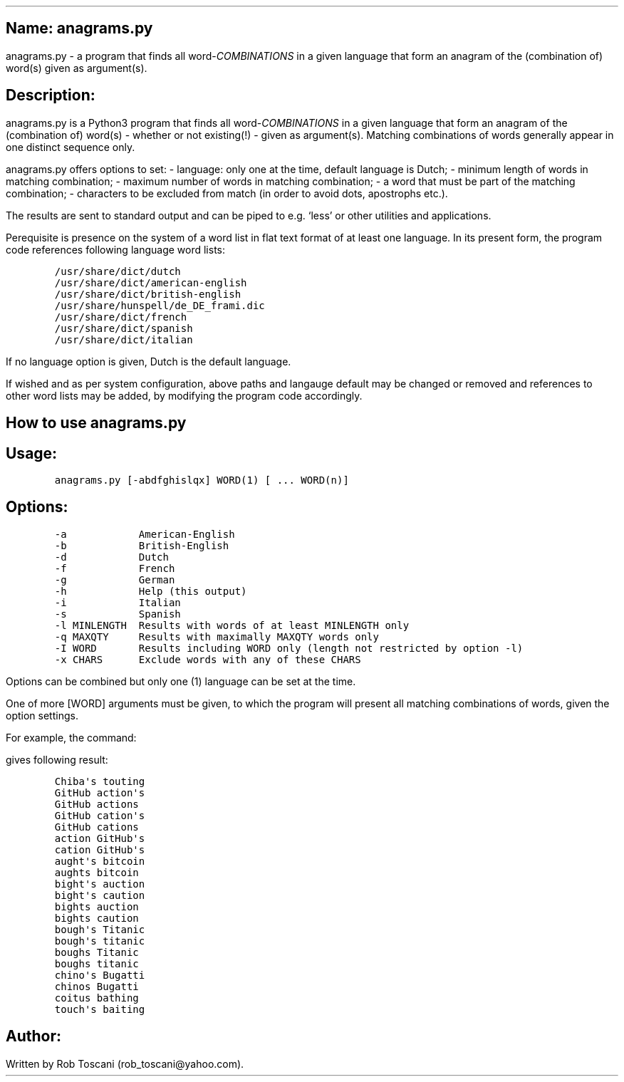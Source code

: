 .SH 1
Name: anagrams.py
.pdfhref O 1 "Name: anagrams.py"
.pdfhref M "name-anagrams.py"
.LP
anagrams.py - a program that finds all word-\f[I]COMBINATIONS\f[R] in a
given language that form an anagram of the (combination of) word(s)
given as argument(s).
.SH 1
Description:
.pdfhref O 1 "Description:"
.pdfhref M "description"
.LP
anagrams.py is a Python3 program that finds all
word-\f[I]COMBINATIONS\f[R] in a given language that form an anagram of
the (combination of) word(s) - whether or not existing(!) - given as
argument(s).
Matching combinations of words generally appear in one distinct sequence
only.
.PP
anagrams.py offers options to set: - language: only one at the time,
default language is Dutch; - minimum length of words in matching
combination; - maximum number of words in matching combination; - a word
that must be part of the matching combination; - characters to be
excluded from match (in order to avoid dots, apostrophs etc.).
.PP
The results are sent to standard output and can be piped to e.g.\ `less'
or other utilities and applications.
.PP
Perequisite is presence on the system of a word list in flat text format
of at least one language.
In its present form, the program code references following language word
lists:
.IP
.nf
\f[C]
/usr/share/dict/dutch
/usr/share/dict/american-english
/usr/share/dict/british-english
/usr/share/hunspell/de_DE_frami.dic
/usr/share/dict/french
/usr/share/dict/spanish
/usr/share/dict/italian
\f[]
.fi
.LP
If no language option is given, Dutch is the default language.
.PP
If wished and as per system configuration, above paths and langauge
default may be changed or removed and references to other word lists may
be added, by modifying the program code accordingly.
.SH 1
How to use anagrams.py
.pdfhref O 1 "How to use anagrams.py"
.pdfhref M "how-to-use-anagrams.py"
.SH 2
Usage:
.pdfhref O 2 "Usage:"
.pdfhref M "usage"
.IP
.nf
\f[C]
anagrams.py [-abdfghislqx] WORD(1) [ ... WORD(n)]
\f[]
.fi
.SH 2
Options:
.pdfhref O 2 "Options:"
.pdfhref M "options"
.IP
.nf
\f[C]
-a            American-English
-b            British-English
-d            Dutch
-f            French
-g            German
-h            Help (this output)
-i            Italian
-s            Spanish
-l MINLENGTH  Results with words of at least MINLENGTH only
-q MAXQTY     Results with maximally MAXQTY words only
-I WORD       Results including WORD only (length not restricted by option -l)
-x CHARS      Exclude words with any of these CHARS 
\f[]
.fi
.LP
Options can be combined but only one (1) language can be set at the
time.
.PP
One of more [WORD] arguments must be given, to which the program will
present all matching combinations of words, given the option settings.
.PP
For example, the command:
.IP
.nf
\f[C]
./anagrams.py -a -l6 github actions
\f[]
.fi
.LP
gives following result:
.IP
.nf
\f[C]
Chiba\[aq]s touting 
GitHub action\[aq]s 
GitHub actions 
GitHub cation\[aq]s 
GitHub cations 
action GitHub\[aq]s 
cation GitHub\[aq]s 
aught\[aq]s bitcoin 
aughts bitcoin 
bight\[aq]s auction 
bight\[aq]s caution 
bights auction 
bights caution 
bough\[aq]s Titanic 
bough\[aq]s titanic 
boughs Titanic 
boughs titanic 
chino\[aq]s Bugatti 
chinos Bugatti 
coitus bathing 
touch\[aq]s baiting 
\f[]
.fi
.SH 1
Author:
.pdfhref O 1 "Author:"
.pdfhref M "author"
.LP
Written by Rob Toscani (rob_toscani\[at]yahoo.com).
